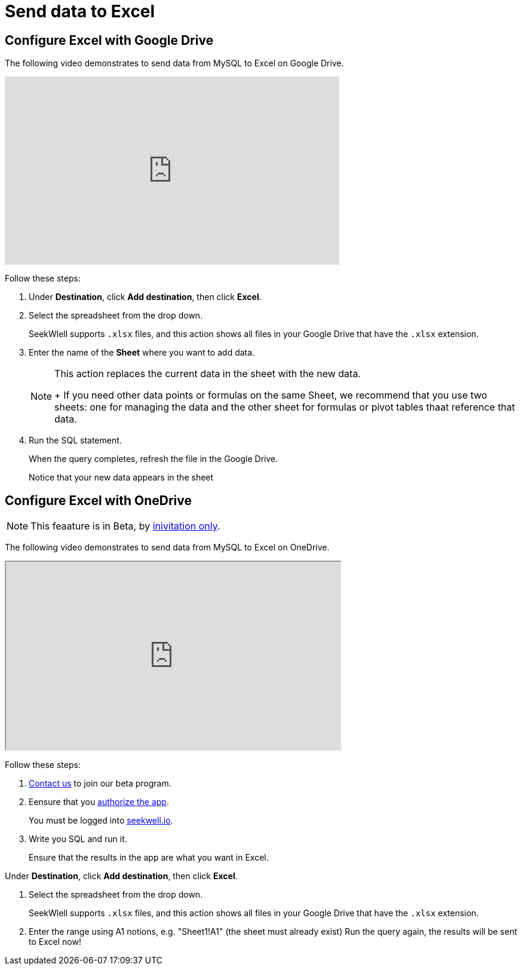 = Send data to Excel
:last_updated: 07/28/2021
:experimental:
:linkattrs:

[#google-drive]
== Configure Excel with Google Drive

The following video demonstrates to send data from MySQL to Excel on Google Drive.

++++
<iframe width="560" height="315" src="https://www.youtube.com/embed/KoxswXRqCHo" title="YouTube video player" frameborder="0" allow="accelerometer; autoplay; clipboard-write; encrypted-media; gyroscope; picture-in-picture" allowfullscreen></iframe>
++++

Follow these steps:

. Under *Destination*, click *Add destination*, then click *Excel*.
. Select the spreadsheet from the drop down.
+
SeekWlell supports `.xlsx` files, and this action shows all files in your Google Drive that have the `.xlsx` extension.

. Enter the name of the *Sheet* where you want to add data.
+
[NOTE]
====
This action replaces the current data in the sheet with the new data.
+
If you need other data points or formulas on the same Sheet, we recommend that you use two sheets: one for managing the data and the other sheet for formulas or pivot tables thaat reference that data.
====

. Run the SQL statement.
+
When the query completes, refresh the file in the Google Drive.
+
Notice that your new data appears in the sheet

[#one-drive]
== Configure Excel with OneDrive

NOTE: This feaature is in Beta, by  mailto:contact@seekwell.io[inivitation only^].

The following video demonstrates to send data from MySQL to Excel on OneDrive.

++++
<iframe width="560" height="315" src="https://www.loom.com/embed/e5e5ce949dca40289dabeddfac4ab868" frameborder="1" webkitallowfullscreen mozallowfullscreen allowfullscreen></iframe>
++++

Follow these steps:

. mailto:contact@seekwell.io[Contact us^] to join our beta program.

. Eensure that you https://seekwell.io/O365_login[authorize the app^].
+
You must be logged into http://seekwell.io/[seekwell.io^].

. Write you SQL and run it.
+
Ensure that the results in the app are what you want in Excel.

.Under *Destination*, click *Add destination*, then click *Excel*.

. Select the spreadsheet from the drop down.
+
SeekWlell supports `.xlsx` files, and this action shows all files in your Google Drive that have the `.xlsx` extension.

. Enter the range using A1 notions, e.g. "Sheet1!A1" (the sheet must already exist)
Run the query again, the results will be sent to Excel now!

